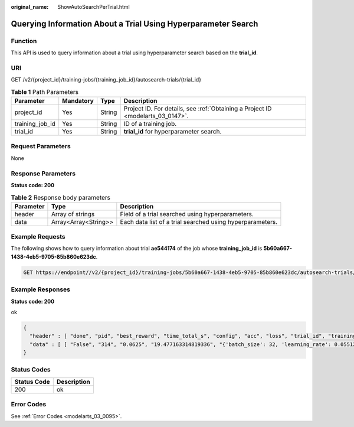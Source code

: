 :original_name: ShowAutoSearchPerTrial.html

.. _ShowAutoSearchPerTrial:

Querying Information About a Trial Using Hyperparameter Search
==============================================================

Function
--------

This API is used to query information about a trial using hyperparameter search based on the **trial_id**.

URI
---

GET /v2/{project_id}/training-jobs/{training_job_id}/autosearch-trials/{trial_id}

.. table:: **Table 1** Path Parameters

   +-----------------+-----------+--------+---------------------------------------------------------------------------------+
   | Parameter       | Mandatory | Type   | Description                                                                     |
   +=================+===========+========+=================================================================================+
   | project_id      | Yes       | String | Project ID. For details, see :ref:`Obtaining a Project ID <modelarts_03_0147>`. |
   +-----------------+-----------+--------+---------------------------------------------------------------------------------+
   | training_job_id | Yes       | String | ID of a training job.                                                           |
   +-----------------+-----------+--------+---------------------------------------------------------------------------------+
   | trial_id        | Yes       | String | **trial_id** for hyperparameter search.                                         |
   +-----------------+-----------+--------+---------------------------------------------------------------------------------+

Request Parameters
------------------

None

Response Parameters
-------------------

**Status code: 200**

.. table:: **Table 2** Response body parameters

   +-----------+----------------------+-----------------------------------------------------------+
   | Parameter | Type                 | Description                                               |
   +===========+======================+===========================================================+
   | header    | Array of strings     | Field of a trial searched using hyperparameters.          |
   +-----------+----------------------+-----------------------------------------------------------+
   | data      | Array<Array<String>> | Each data list of a trial searched using hyperparameters. |
   +-----------+----------------------+-----------------------------------------------------------+

Example Requests
----------------

The following shows how to query information about trial **ae544174** of the job whose **training_job_id** is **5b60a667-1438-4eb5-9705-85b860e623dc**.

.. code-block:: text

   GET https://endpoint//v2/{project_id}/training-jobs/5b60a667-1438-4eb5-9705-85b860e623dc/autosearch-trials/ae544174

Example Responses
-----------------

**Status code: 200**

ok

.. code-block::

   {
     "header" : [ "done", "pid", "best_reward", "time_total_s", "config", "acc", "loss", "trial_id", "training_iteration", "reward_attr" ],
     "data" : [ [ "False", "314", "0.0625", "19.477163314819336", "{'batch_size': 32, 'learning_rate': 0.05512301741232006, 'trial_index': 0, 'param/batch_size': 32, 'param/learning_rate': 0.05512301741232006}", "0.0625", "tensor(0.0754, device='cuda:0', requires_grad=True)", "ae544174", "2", "0.0625" ], [ "True", "314", "0.0625", "19.477163314819336", "{'batch_size': 32, 'learning_rate': 0.05512301741232006, 'trial_index': 0, 'param/batch_size': 32, 'param/learning_rate': 0.05512301741232006}", "0.0625", "tensor(0.0754, device='cuda:0', requires_grad=True)", "ae544174", "2", "0.0625" ] ]
   }

Status Codes
------------

=========== ===========
Status Code Description
=========== ===========
200         ok
=========== ===========

Error Codes
-----------

See :ref:`Error Codes <modelarts_03_0095>`.
